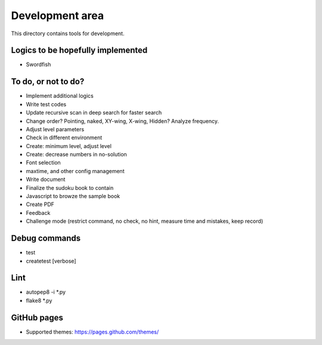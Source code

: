 Development area
=======================

This directory contains tools for development.

Logics to be hopefully implemented
-----------------

- Swordfish

To do, or not to do?
-----------------

- Implement additional logics
- Write test codes
- Update recursive scan in deep search for faster search
- Change order? Pointing, naked, XY-wing, X-wing, Hidden? Analyze frequency.
- Adjust level parameters
- Check in different environment
- Create: minimum level, adjust level
- Create: decrease numbers in no-solution
- Font selection
- maxtime, and other config management
- Write document
- Finalize the sudoku book to contain
- Javascript to browze the sample book
- Create PDF
- Feedback
- Challenge mode (restrict command, no check, no hint, measure time and mistakes, keep record)

Debug commands
-----------------

- test
- createtest [verbose]

Lint
---------------

- autopep8 -i *.py
- flake8 *.py

GitHub pages
---------------

- Supported themes: https://pages.github.com/themes/
